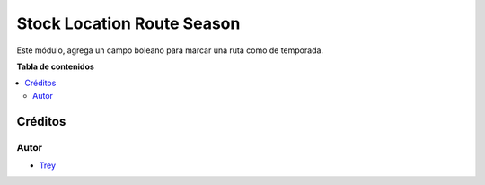 ===========================
Stock Location Route Season
===========================

.. |badge1| image:: https://img.shields.io/badge/licence-AGPL--3-blue.png
    :target: http://www.gnu.org/licenses/agpl-3.0-standalone.html
    :alt: License: AGPL-3

|badge1|

Este módulo, agrega un campo boleano para marcar una ruta como de temporada.

**Tabla de contenidos**

.. contents::
   :local:


Créditos
========

Autor
~~~~~

* `Trey <http://www.trey.es>`_
